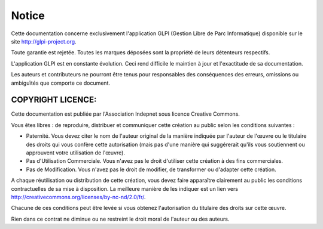 Notice
======

Cette documentation concerne exclusivement l'application GLPI (Gestion
Libre de Parc Informatique) disponible sur le site
http://glpi-project.org.

Toute garantie est rejetée. Toutes les marques déposées sont la
propriété de leurs détenteurs respectifs.

L'application GLPI est en constante évolution. Ceci rend difficile le
maintien à jour et l'exactitude de sa documentation.

Les auteurs et contributeurs ne pourront être tenus pour responsables
des conséquences des erreurs, omissions ou ambiguïtés que comporte ce
document.

COPYRIGHT LICENCE:
------------------

Cette documentation est publiée par l'Association Indepnet sous licence
Creative Commons.

Vous êtes libres : de reproduire, distribuer et communiquer cette
création au public selon les conditions suivantes :

-  Paternité. Vous devez citer le nom de l'auteur original de la manière
   indiquée par l'auteur de l'œuvre ou le titulaire des droits qui vous
   confère cette autorisation (mais pas d'une manière qui suggérerait
   qu'ils vous soutiennent ou approuvent votre utilisation de l'œuvre).
-  Pas d'Utilisation Commerciale. Vous n'avez pas le droit d'utiliser
   cette création à des fins commerciales.
-  Pas de Modification. Vous n'avez pas le droit de modifier, de
   transformer ou d'adapter cette création.

A chaque réutilisation ou distribution de cette création, vous devez
faire apparaître clairement au public les conditions contractuelles de
sa mise à disposition. La meilleure manière de les indiquer est un lien
vers http://creativecommons.org/licenses/by-nc-nd/2.0/fr/.

Chacune de ces conditions peut être levée si vous obtenez l'autorisation
du titulaire des droits sur cette œuvre.

Rien dans ce contrat ne diminue ou ne restreint le droit moral de
l'auteur ou des auteurs.
